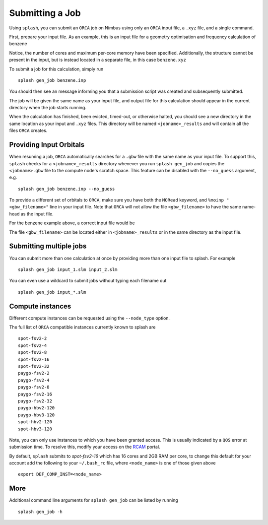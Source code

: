 .. _submission:

Submitting a Job
================

Using ``splash``, you can submit an ``ORCA`` job on Nimbus using only an ``ORCA`` input file, a ``.xyz`` file, and a single command.

First, prepare your input file. As an example, this is an input file for a geometry optimisation and frequency calculation of benzene

.. code-block::
   :caption: ``benzene.inp``

    !PBE def2-svp OPT FREQ
    %PAL NPROCS 16 END
    %maxcore 2000
    *xyzfile 0 1 benzene.xyz


Notice, the number of cores and maximum per-core memory have been specified.
Additionally, the structure cannot be present in the input, but is instead located in a separate file, in this case ``benzene.xyz``

.. code-block::
   :caption: ``benzene.xyz``

    12
    Benzene
    H      1.2194     -0.1652      2.1600
    C      0.6825     -0.0924      1.2087
    C     -0.7075     -0.0352      1.1973
    H     -1.2644     -0.0630      2.1393
    C     -1.3898      0.0572     -0.0114
    H     -2.4836      0.1021     -0.0204
    C     -0.6824      0.0925     -1.2088
    H     -1.2194      0.1652     -2.1599
    C      0.7075      0.0352     -1.1973
    H      1.2641      0.0628     -2.1395
    C      1.3899     -0.0572      0.0114
    H      2.4836     -0.1022      0.0205


To submit a job for this calculation, simply run ::
    
    splash gen_job benzene.inp

You should then see an message informing you that a submission script was created and subsequently submitted.

The job will be given the same name as your input file, and output file for this calculation should appear in the current directory when the job starts running.

When the calculation has finished, been evicted, timed-out, or otherwise halted, you should see a new directory in the same location as your input and ``.xyz`` files.
This directory will be named ``<jobname>_results`` and will contain all the files ``ORCA`` creates. 


Providing Input Orbitals
------------------------

When resuming a job, ``ORCA`` automatically searches for a ``.gbw`` file with the same name as your input file.
To support this, ``splash`` checks for a ``<jobname>_results`` directory whenever you run ``splash gen_job`` and
copies the ``<jobname>.gbw`` file to the compute node's scratch space. This feature can be disabled with the 
``--no_guess`` argument, e.g. ::

    splash gen_job benzene.inp --no_guess


To provide a different set of orbitals to ``ORCA``, make sure you have both the ``MORead`` keyword, and ``%moinp "<gbw_filename>"`` line in
your input file. Note that ``ORCA`` will not allow the file ``<gbw_filename>`` to have the same name-head as the input file.

For the benzene example above, a correct input file would be

.. code-block::
   :caption: ``benzene.inp`` with specified orbital file

    !PBE def2-svp OPT FREQ MORead
    %moinp "new_orbs.gbw"
    %PAL NPROCS 16 END
    %maxcore 2000
    *xyzfile 0 1 benzene.xyz


The file ``<gbw_filename>`` can be located either in ``<jobname>_results`` or in the same directory as the input file.


Submitting multiple jobs
------------------------

You can submit more than one calculation at once by providing more than one input file to splash. For example ::

    splash gen_job input_1.slm input_2.slm


You can even use a wildcard to submit jobs without typing each filename out ::

    splash gen_job input_*.slm

Compute instances
-----------------

Different compute instances can be requested using the ``--node_type`` option.

The full list of ``ORCA`` compatible instances currently known to splash are ::

    spot-fsv2-2
    spot-fsv2-4
    spot-fsv2-8
    spot-fsv2-16
    spot-fsv2-32
    paygo-fsv2-2
    paygo-fsv2-4
    paygo-fsv2-8
    paygo-fsv2-16
    paygo-fsv2-32
    paygo-hbv2-120
    paygo-hbv3-120
    spot-hbv2-120
    spot-hbv3-120

Note, you can only use instances to which you have been granted access.
This is usually indicated by a ``QOS`` error at submission time. To resolve this, modify your access
on the `RCAM <https://rcam.bath.ac.uk/>`_ portal.

By default, ``splash`` submits to `spot-fsv2-16` which has 16 cores and 2GB RAM per core, to change this default for your account
add the following to your ``~/.bash_rc`` file, where ``<node_name>`` is one of those given above ::

    export DEF_COMP_INST=<node_name>

More
----

Additional command line arguments for ``splash gen_job`` can be listed by running ::

    splash gen_job -h
